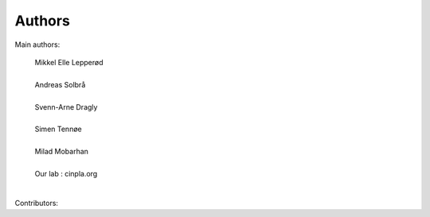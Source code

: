 ***************************
Authors
***************************


Main authors:

    | Mikkel Elle Lepperød
    | 
    | Andreas Solbrå
    | 
    | Svenn-Arne Dragly
    |
    | Simen Tennøe
    |
    | Milad Mobarhan
    | 
    | Our lab : cinpla.org
    |



Contributors:
